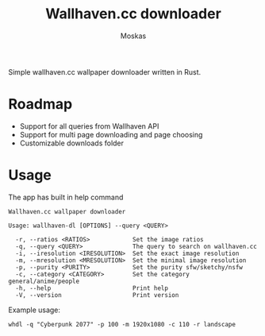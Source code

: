 #+title: Wallhaven.cc downloader
#+author: Moskas

Simple wallhaven.cc wallpaper downloader written in Rust.

* Roadmap
- Support for all queries from Wallhaven API
- Support for multi page downloading and page choosing
- Customizable downloads folder

* Usage

The app has built in help command

#+BEGIN_EXAMPLE
Wallhaven.cc wallpaper downloader

Usage: wallhaven-dl [OPTIONS] --query <QUERY>

  -r, --ratios <RATIOS>            Set the image ratios
  -q, --query <QUERY>              The query to search on wallhaven.cc
  -i, --iresolution <IRESOLUTION>  Set the exact image resolution
  -m, --mresolution <MRESOLUTION>  Set the minimal image resolution
  -p, --purity <PURITY>            Set the purity sfw/sketchy/nsfw
  -c, --category <CATEGORY>        Set the category general/anime/people
  -h, --help                       Print help
  -V, --version                    Print version
#+END_EXAMPLE

Example usage:
#+BEGIN_EXAMPLE
whdl -q "Cyberpunk 2077" -p 100 -m 1920x1080 -c 110 -r landscape
#+END_EXAMPLE

